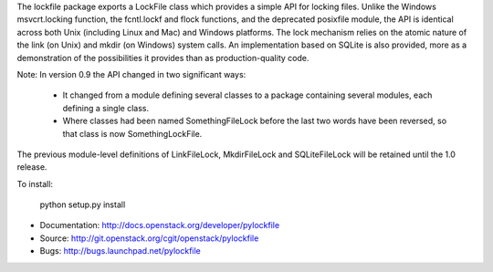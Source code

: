 The lockfile package exports a LockFile class which provides a simple API for
locking files.  Unlike the Windows msvcrt.locking function, the fcntl.lockf
and flock functions, and the deprecated posixfile module, the API is
identical across both Unix (including Linux and Mac) and Windows platforms.
The lock mechanism relies on the atomic nature of the link (on Unix) and
mkdir (on Windows) system calls.  An implementation based on SQLite is also
provided, more as a demonstration of the possibilities it provides than as
production-quality code.

Note: In version 0.9 the API changed in two significant ways:

 * It changed from a module defining several classes to a package containing
   several modules, each defining a single class.

 * Where classes had been named SomethingFileLock before the last two words
   have been reversed, so that class is now SomethingLockFile.

The previous module-level definitions of LinkFileLock, MkdirFileLock and
SQLiteFileLock will be retained until the 1.0 release.

To install:

    python setup.py install

* Documentation: http://docs.openstack.org/developer/pylockfile
* Source: http://git.openstack.org/cgit/openstack/pylockfile
* Bugs: http://bugs.launchpad.net/pylockfile
